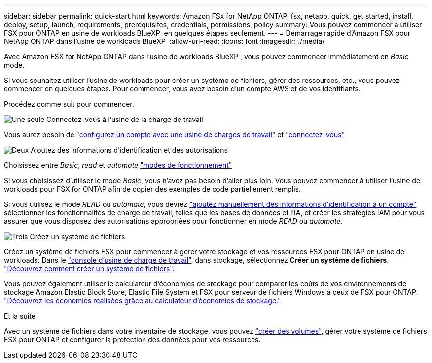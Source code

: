 ---
sidebar: sidebar 
permalink: quick-start.html 
keywords: Amazon FSx for NetApp ONTAP, fsx, netapp, quick, get started, install, deploy, setup, launch, requirements, prerequisites, credentials, permissions, policy 
summary: Vous pouvez commencer à utiliser FSX pour ONTAP en usine de workloads BlueXP  en quelques étapes seulement. 
---
= Démarrage rapide d'Amazon FSX pour NetApp ONTAP dans l'usine de workloads BlueXP 
:allow-uri-read: 
:icons: font
:imagesdir: ./media/


[role="lead"]
Avec Amazon FSX for NetApp ONTAP dans l'usine de workloads BlueXP , vous pouvez commencer immédiatement en _Basic_ mode.

Si vous souhaitez utiliser l'usine de workloads pour créer un système de fichiers, gérer des ressources, etc., vous pouvez commencer en quelques étapes. Pour commencer, vous avez besoin d'un compte AWS et de vos identifiants.

Procédez comme suit pour commencer.

.image:https://raw.githubusercontent.com/NetAppDocs/common/main/media/number-1.png["Une seule"] Connectez-vous à l'usine de la charge de travail
[role="quick-margin-para"]
Vous aurez besoin de link:https://docs.netapp.com/us-en/workload-setup-admin/sign-up-saas.html["configurez un compte avec une usine de charges de travail"^] et link:https://console.workloads.netapp.com["connectez-vous"^]

.image:https://raw.githubusercontent.com/NetAppDocs/common/main/media/number-2.png["Deux"] Ajoutez des informations d'identification et des autorisations
[role="quick-margin-para"]
Choisissez entre _Basic_, _read_ et _automate_ link:https://docs.netapp.com/us-en/workload-setup-admin/operational-modes.html["modes de fonctionnement"^]

[role="quick-margin-para"]
Si vous choisissez d'utiliser le mode _Basic_, vous n'avez pas besoin d'aller plus loin. Vous pouvez commencer à utiliser l'usine de workloads pour FSX for ONTAP afin de copier des exemples de code partiellement remplis.

[role="quick-margin-para"]
Si vous utilisez le mode _READ_ ou _automate_, vous devrez link:https://docs.netapp.com/us-en/workload-setup-admin/add-credentials.html["ajoutez manuellement des informations d'identification à un compte"^] sélectionner les fonctionnalités de charge de travail, telles que les bases de données et l'IA, et créer les stratégies IAM pour vous assurer que vous disposez des autorisations appropriées pour fonctionner en mode _READ_ ou _automate_.

.image:https://raw.githubusercontent.com/NetAppDocs/common/main/media/number-3.png["Trois"] Créez un système de fichiers
[role="quick-margin-para"]
Créez un système de fichiers FSX pour commencer à gérer votre stockage et vos ressources FSX pour ONTAP en usine de workloads. Dans le link:https://console.workloads.netapp.com["console d'usine de charge de travail"^], dans stockage, sélectionnez *Créer un système de fichiers*. link:create-file-system.html["Découvrez comment créer un système de fichiers"].

[role="quick-margin-para"]
Vous pouvez également utiliser le calculateur d'économies de stockage pour comparer les coûts de vos environnements de stockage Amazon Elastic Block Store, Elastic File System et FSX pour serveur de fichiers Windows à ceux de FSX pour ONTAP. link:explore-savings.html["Découvrez les économies réalisées grâce au calculateur d'économies de stockage."]

.Et la suite
Avec un système de fichiers dans votre inventaire de stockage, vous pouvez link:create-volume.html["créer des volumes"], gérer votre système de fichiers FSX pour ONTAP et configurer la protection des données pour vos ressources.
